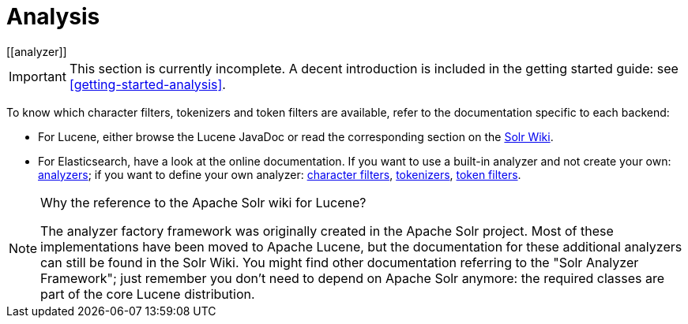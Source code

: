 [[analysis]]
= Analysis
// Search 5 anchors backward compatibility
[[analyzer]]

[IMPORTANT]
====
This section is currently incomplete.
A decent introduction is included in the getting started guide: see <<getting-started-analysis>>.
====

////
TODO The getting started section has a link pointing here and expects the section to
include a detailed explanation of analysis, how it works and how to configure it in HSearch.
////

To know which character filters, tokenizers and token filters are available,
refer to the documentation specific to each backend:

* For Lucene, either browse the Lucene JavaDoc or read the corresponding section on the
link:http://wiki.apache.org/solr/AnalyzersTokenizersTokenFilters[Solr Wiki].
* For Elasticsearch, have a look at the online documentation.
If you want to use a built-in analyzer and not create your own:
https://www.elastic.co/guide/en/elasticsearch/reference/current/analysis-analyzers.html[analyzers];
if you want to define your own analyzer:
https://www.elastic.co/guide/en/elasticsearch/reference/current/analysis-charfilters.html[character filters],
https://www.elastic.co/guide/en/elasticsearch/reference/current/analysis-tokenizers.html[tokenizers],
https://www.elastic.co/guide/en/elasticsearch/reference/current/analysis-tokenfilters.html[token filters].

[NOTE]
====
Why the reference to the Apache Solr wiki for Lucene?

The analyzer factory framework was originally created in the Apache Solr project.
Most of these implementations have been moved to Apache Lucene, but the
documentation for these additional analyzers can still be found in the Solr Wiki. You might find
other documentation referring to the "Solr Analyzer Framework"; just remember you don't need to
depend on Apache Solr anymore: the required classes are part of the core Lucene distribution.
====
